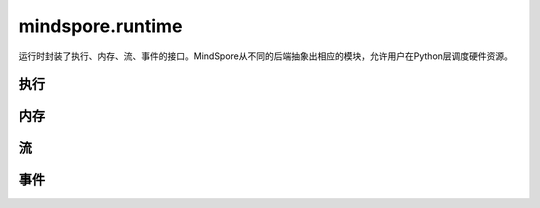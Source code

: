 mindspore.runtime
==================

运行时封装了执行、内存、流、事件的接口。MindSpore从不同的后端抽象出相应的模块，允许用户在Python层调度硬件资源。

执行
------------

.. mscnautosummary::
    :toctree: runtime
    :nosignatures:
    :template: classtemplate.rst

    mindspore.runtime.set_cpu_affinity
    mindspore.runtime.launch_blocking
    mindspore.runtime.dispatch_threads_num
    mindspore.runtime.set_kernel_launch_group

内存
------------

.. mscnautosummary::
    :toctree: runtime
    :nosignatures:
    :template: classtemplate.rst

    mindspore.runtime.max_memory_allocated
    mindspore.runtime.max_memory_reserved
    mindspore.runtime.memory_allocated
    mindspore.runtime.memory_reserved
    mindspore.runtime.memory_stats
    mindspore.runtime.memory_summary
    mindspore.runtime.reset_max_memory_reserved
    mindspore.runtime.reset_max_memory_allocated
    mindspore.runtime.reset_peak_memory_stats
    mindspore.runtime.empty_cache
    mindspore.runtime.set_memory

流
---------

.. mscnautosummary::
    :toctree: runtime
    :nosignatures:
    :template: classtemplate.rst

    mindspore.runtime.communication_stream
    mindspore.runtime.current_stream
    mindspore.runtime.default_stream
    mindspore.runtime.set_cur_stream
    mindspore.runtime.synchronize
    mindspore.runtime.Stream
    mindspore.runtime.StreamCtx

事件
---------

.. mscnautosummary::
    :toctree: runtime
    :nosignatures:
    :template: classtemplate.rst

    mindspore.runtime.Event
